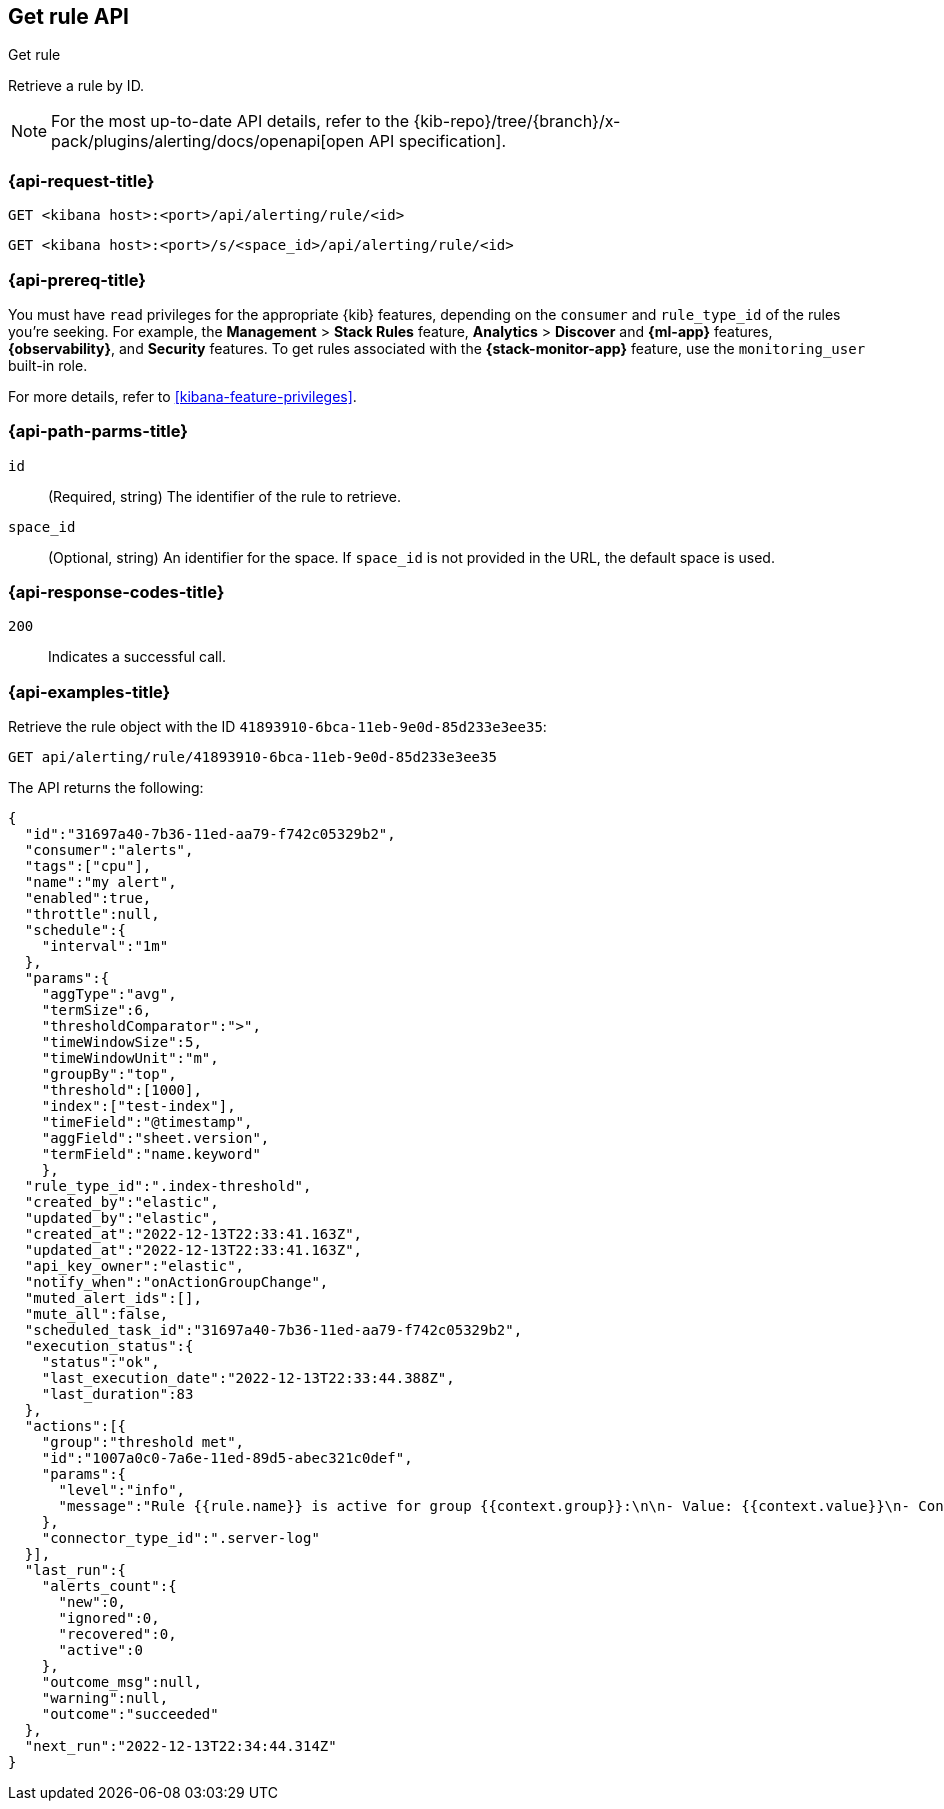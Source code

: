 [[get-rule-api]]
== Get rule API
++++
<titleabbrev>Get rule</titleabbrev>
++++

Retrieve a rule by ID.

[NOTE]
====
For the most up-to-date API details, refer to the
{kib-repo}/tree/{branch}/x-pack/plugins/alerting/docs/openapi[open API specification].
====

[[get-rule-api-request]]
=== {api-request-title}

`GET <kibana host>:<port>/api/alerting/rule/<id>`

`GET <kibana host>:<port>/s/<space_id>/api/alerting/rule/<id>`

=== {api-prereq-title}

You must have `read` privileges for the appropriate {kib} features, depending on
the `consumer` and `rule_type_id` of the rules you're seeking. For example, the
*Management* > *Stack Rules* feature, *Analytics* > *Discover* and *{ml-app}*
features, *{observability}*, and *Security* features. To get rules associated
with the *{stack-monitor-app}* feature, use the `monitoring_user` built-in role.

For more details, refer to <<kibana-feature-privileges>>.

[[get-rule-api-params]]
=== {api-path-parms-title}

`id`::
(Required, string) The identifier of the rule to retrieve.

`space_id`::
(Optional, string) An identifier for the space. If `space_id` is not provided in
the URL, the default space is used.

[[get-rule-api-codes]]
=== {api-response-codes-title}

`200`::
Indicates a successful call.

[[get-rule-api-example]]
=== {api-examples-title}

Retrieve the rule object with the ID `41893910-6bca-11eb-9e0d-85d233e3ee35`:

[source,sh]
--------------------------------------------------
GET api/alerting/rule/41893910-6bca-11eb-9e0d-85d233e3ee35
--------------------------------------------------
// KIBANA

The API returns the following:

[source,sh]
--------------------------------------------------
{
  "id":"31697a40-7b36-11ed-aa79-f742c05329b2",
  "consumer":"alerts",
  "tags":["cpu"],
  "name":"my alert",
  "enabled":true,
  "throttle":null,
  "schedule":{
    "interval":"1m"
  },
  "params":{
    "aggType":"avg",
    "termSize":6,
    "thresholdComparator":">",
    "timeWindowSize":5,
    "timeWindowUnit":"m",
    "groupBy":"top",
    "threshold":[1000],
    "index":["test-index"],
    "timeField":"@timestamp",
    "aggField":"sheet.version",
    "termField":"name.keyword"
    },
  "rule_type_id":".index-threshold",
  "created_by":"elastic",
  "updated_by":"elastic",
  "created_at":"2022-12-13T22:33:41.163Z",
  "updated_at":"2022-12-13T22:33:41.163Z",
  "api_key_owner":"elastic",
  "notify_when":"onActionGroupChange",
  "muted_alert_ids":[],
  "mute_all":false,
  "scheduled_task_id":"31697a40-7b36-11ed-aa79-f742c05329b2",
  "execution_status":{
    "status":"ok",
    "last_execution_date":"2022-12-13T22:33:44.388Z",
    "last_duration":83
  },
  "actions":[{
    "group":"threshold met",
    "id":"1007a0c0-7a6e-11ed-89d5-abec321c0def",
    "params":{
      "level":"info",
      "message":"Rule {{rule.name}} is active for group {{context.group}}:\n\n- Value: {{context.value}}\n- Conditions Met: {{context.conditions}} over {{rule.params.timeWindowSize}}{{rule.params.timeWindowUnit}}\n- Timestamp: {{context.date}}"
    },
    "connector_type_id":".server-log"
  }],
  "last_run":{
    "alerts_count":{
      "new":0,
      "ignored":0,
      "recovered":0,
      "active":0
    },
    "outcome_msg":null,
    "warning":null,
    "outcome":"succeeded"
  },
  "next_run":"2022-12-13T22:34:44.314Z"
}
--------------------------------------------------
